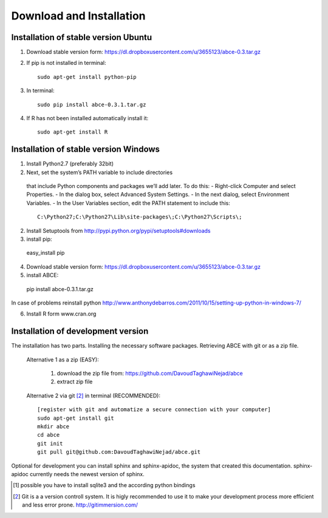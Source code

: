 Download and Installation
=========================



Installation of stable version Ubuntu
-------------------------------------

1. Download stable version form:  https://dl.dropboxusercontent.com/u/3655123/abce-0.3.tar.gz
2. If pip is not installed in terminal::

    sudo apt-get install python-pip

3. In terminal::

    sudo pip install abce-0.3.1.tar.gz

4. If R has not been installed automatically install it::

    sudo apt-get install R




Installation of stable version Windows
--------------------------------------

1. Install Python2.7 (preferably 32bit)

2. Next, set the system’s PATH variable to include directories
  that include Python components and packages we’ll add later. To do this:
  - Right-click Computer and select Properties.
  - In the dialog box, select Advanced  System Settings.
  - In the next dialog, select Environment Variables.
  - In the User Variables section, edit the PATH statement to include this::

     C:\Python27;C:\Python27\Lib\site-packages\;C:\Python27\Scripts\;


2. Install Setuptools from http://pypi.python.org/pypi/setuptools#downloads
3. install pip::

  easy_install pip

4. Download stable version form:  https://dl.dropboxusercontent.com/u/3655123/abce-0.3.tar.gz
5. install ABCE::

  pip install abce-0.3.1.tar.gz

In case of problems reinstall python
http://www.anthonydebarros.com/2011/10/15/setting-up-python-in-windows-7/

6. Install R form www.cran.org


Installation of development version
-----------------------------------

The installation has two parts. Installing the necessary software packages. Retrieving ABCE with git or as a zip file.

 Alternative 1 as a zip (EASY):

    1. download the zip file from: https://github.com/DavoudTaghawiNejad/abce
    2. extract zip file

 Alternative 2 via git [2]_ in terminal (RECOMMENDED)::

  [register with git and automatize a secure connection with your computer]
  sudo apt-get install git
  mkdir abce
  cd abce
  git init
  git pull git@github.com:DavoudTaghawiNejad/abce.git

Optional for development you can install sphinx and sphinx-apidoc,
the system that created this documentation.  sphinx-apidoc
currently needs the newest version of sphinx.

.. [1] possible you have to install sqlite3 and the according python bindings

.. [2] Git is a a version controll system. It is higly recommended to use it to make your development process more efficient and less error prone. http://gitimmersion.com/
